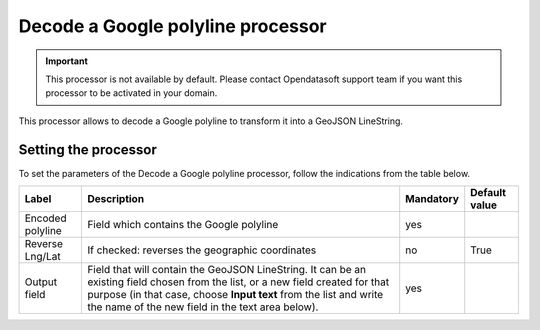 Decode a Google polyline processor
==================================

.. admonition:: Important
   :class: important

   This processor is not available by default. Please contact Opendatasoft support team if you want this processor to be activated in your domain.

This processor allows to decode a Google polyline to transform it into a GeoJSON LineString.

Setting the processor
---------------------

To set the parameters of the Decode a Google polyline processor, follow the indications from the table below.

.. list-table::
  :header-rows: 1

  * * Label
    * Description
    * Mandatory
    * Default value
  * * Encoded polyline
    * Field which contains the Google polyline
    * yes
    *
  * * Reverse Lng/Lat
    * If checked: reverses the geographic coordinates
    * no
    * True
  * * Output field
    * Field that will contain the GeoJSON LineString. It can be an existing field chosen from the list, or a new field created for that purpose (in that case, choose **Input text** from the list and write the name of the new field in the text area below).
    * yes
    *
